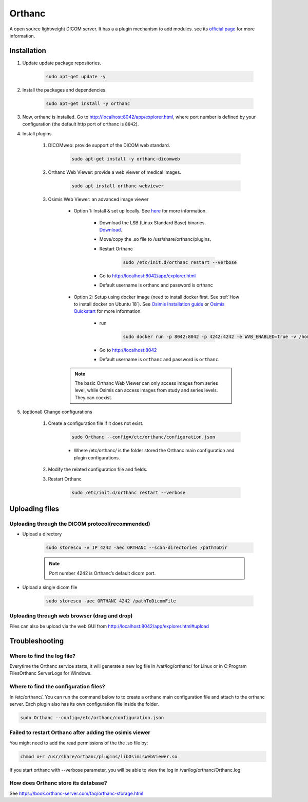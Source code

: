 =======
Orthanc
=======

A open source lightweight DICOM server. It has a a plugin mechanism to add modules. see its `official page <https://www.orthanc-server.com/static.php?page=about>`_ for more information.

Installation
============

#. Update update package repositories.

    .. code-block:: bash

        sudo apt-get update -y

#. Install the packages and dependencies.

    .. code-block:: bash

        sudo apt-get install -y orthanc

#. Now, orthanc is installed. Go to http://localhost:8042/app/explorer.html, where port number is defined by your configuration (the default http port of orthanc is ``8042``).
#. Install plugins

    #. DICOMweb: provide support of the DICOM web standard.

        .. code-block:: bash

            sudo apt-get install -y orthanc-dicomweb

    #. Orthanc Web Viewer: provide a web viewer of medical images.

        .. code-block:: bash

            sudo apt install orthanc-webviewer

    #. Osimis Web Viewer: an advanced image viewer

        * Option 1: Install & set up locally. See `here <https://book.orthanc-server.com/plugins/osimis-webviewer.html#how-to-get-it>`_ for more information.

            * Download the LSB (Linux Standard Base) binaries. `Download <http://orthanc.osimis.io/lsb/plugin-osimis-webviewer/releases/1.3.1/libOsimisWebViewer.so>`_.
            * Move/copy the .so file to /usr/share/orthanc/plugins.
            * Restart Orthanc

                .. code-block:: bash

                    sudo /etc/init.d/orthanc restart --verbose

            * Go to http://localhost:8042/app/explorer.html
            * Default username is orthanc and password is orthanc

        * Option 2: Setup using docker image (need to install docker first. See  :ref:`How to install docker on Ubuntu 18`). See `Osimis Installation guide <https://osimis.atlassian.net/wiki/spaces/OKB/pages/79167642/Osimis+Web+Viewer+-+Installation+guide>`_ or `Osimis Quickstart <https://osimis.atlassian.net/wiki/spaces/OKB/pages/26738689/How+to+use+osimis+orthanc+Docker+images#Howtouseosimis/orthancDockerimages?-Quickstart>`_ for more information.

            * run

                .. code-block:: bash

                    sudo docker run -p 8042:8042 -p 4242:4242 -e WVB_ENABLED=true -v /home/username/orthanc-storage:/var/lib/orthanc/db osimis/orthanc

            * Go to http://localhost:8042
            * Default username is ``orthanc`` and password is ``orthanc``.

        .. note::

            The basic Orthanc Web Viewer can only access images from series level, while Osimis can access images from study and series levels. They can coexist.

#. (optional) Change configurations

    #. Create a configuration file if it does not exist.

        .. code-block:: bash

            sudo Orthanc --config=/etc/orthanc/configuration.json

        * Where /etc/orthanc/ is the folder stored the Orthanc main configuration and plugin configurations.

    #. Modify the related configuration file and fields.
    #. Restart Orthanc

        .. code-block:: bash

            sudo /etc/init.d/orthanc restart --verbose

Uploading files
===============

Uploading through the DICOM protocol(recommended)
^^^^^^^^^^^^^^^^^^^^^^^^^^^^^^^^^^^^^^^^^^^^^^^^^

* Upload a directory

    .. code-block:: bash

        sudo storescu -v IP 4242 -aec ORTHANC --scan-directories /pathToDir

    .. note::

        Port number 4242 is Orthanc’s default dicom port.

* Upload a single dicom file

    .. code-block:: bash

        sudo storescu -aec ORTHANC 4242 /pathToDicomFile

Uploading through web browser (drag and drop)
^^^^^^^^^^^^^^^^^^^^^^^^^^^^^^^^^^^^^^^^^^^^^

Files can also be upload via the web GUI from http://localhost:8042/app/explorer.html#upload

Troubleshooting
===============

Where to find the log file?
^^^^^^^^^^^^^^^^^^^^^^^^^^^

Everytime the Orthanc service starts, it will generate a new log file in /var/log/orthanc/ for Linux or in C:\Program Files\Orthanc Server\Logs for Windows.

Where to find the configuration files?
^^^^^^^^^^^^^^^^^^^^^^^^^^^^^^^^^^^^^^

In /etc/orthanc/. You can run the command below to to create a orthanc main configuration file and attach to the orthanc server. Each plugin also has its own configuration file inside the folder.

.. code-block:: bash

    sudo Orthanc --config=/etc/orthanc/configuration.json

Failed to restart Orthanc after adding the osimis viewer
^^^^^^^^^^^^^^^^^^^^^^^^^^^^^^^^^^^^^^^^^^^^^^^^^^^^^^^^

You might need to add the read permissions of the the .so file by:

.. code-block:: bash

    chmod o+r /usr/share/orthanc/plugins/libOsimisWebViewer.so

If you start orthanc with --verbose parameter, you will be able to view the log in /var/log/orthanc/Orthanc.log

How does Orthanc store its database?
^^^^^^^^^^^^^^^^^^^^^^^^^^^^^^^^^^^^

See https://book.orthanc-server.com/faq/orthanc-storage.html

